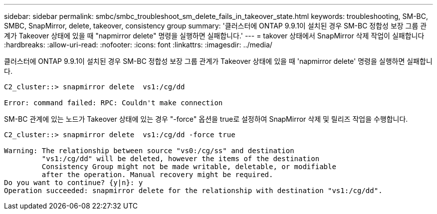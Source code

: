 ---
sidebar: sidebar 
permalink: smbc/smbc_troubleshoot_sm_delete_fails_in_takeover_state.html 
keywords: troubleshooting, SM-BC, SMBC, SnapMirror, delete, takeover, consistency group 
summary: '클러스터에 ONTAP 9.9.1이 설치된 경우 SM-BC 정합성 보장 그룹 관계가 Takeover 상태에 있을 때 "napmirror delete" 명령을 실행하면 실패합니다.' 
---
= takover 상태에서 SnapMirror 삭제 작업이 실패합니다
:hardbreaks:
:allow-uri-read: 
:nofooter: 
:icons: font
:linkattrs: 
:imagesdir: ../media/


[role="lead"]
클러스터에 ONTAP 9.9.1이 설치된 경우 SM-BC 정합성 보장 그룹 관계가 Takeover 상태에 있을 때 'napmirror delete' 명령을 실행하면 실패합니다.

....
C2_cluster::> snapmirror delete  vs1:/cg/dd

Error: command failed: RPC: Couldn't make connection
....
SM-BC 관계에 있는 노드가 Takeover 상태에 있는 경우 "-force" 옵션을 true로 설정하여 SnapMirror 삭제 및 릴리즈 작업을 수행합니다.

....
C2_cluster::> snapmirror delete  vs1:/cg/dd -force true

Warning: The relationship between source "vs0:/cg/ss" and destination
         "vs1:/cg/dd" will be deleted, however the items of the destination
         Consistency Group might not be made writable, deletable, or modifiable
         after the operation. Manual recovery might be required.
Do you want to continue? {y|n}: y
Operation succeeded: snapmirror delete for the relationship with destination "vs1:/cg/dd".
....